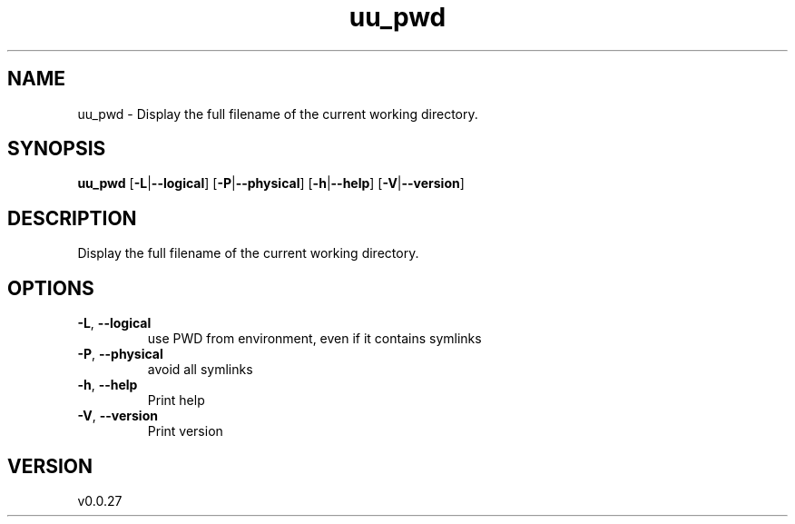 .ie \n(.g .ds Aq \(aq
.el .ds Aq '
.TH uu_pwd 1  "uu_pwd 0.0.27" 
.SH NAME
uu_pwd \- Display the full filename of the current working directory.
.SH SYNOPSIS
\fBuu_pwd\fR [\fB\-L\fR|\fB\-\-logical\fR] [\fB\-P\fR|\fB\-\-physical\fR] [\fB\-h\fR|\fB\-\-help\fR] [\fB\-V\fR|\fB\-\-version\fR] 
.SH DESCRIPTION
Display the full filename of the current working directory.
.SH OPTIONS
.TP
\fB\-L\fR, \fB\-\-logical\fR
use PWD from environment, even if it contains symlinks
.TP
\fB\-P\fR, \fB\-\-physical\fR
avoid all symlinks
.TP
\fB\-h\fR, \fB\-\-help\fR
Print help
.TP
\fB\-V\fR, \fB\-\-version\fR
Print version
.SH VERSION
v0.0.27
